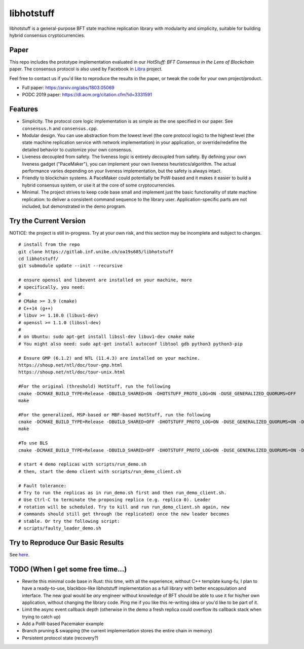 libhotstuff
-----------

libhotstuff is a general-purpose BFT state machine replication library with
modularity and simplicity, suitable for building hybrid consensus
cryptocurrencies.

Paper
=====

This repo includes the prototype implementation evaluated in our *HotStuff: BFT
Consensus in the Lens of Blockchain* paper. The consensus protocol is also used
by Facebook in Libra_ project.

Feel free to contact us if you'd like to reproduce the results in the paper, or
tweak the code for your own project/product.

- Full paper: https://arxiv.org/abs/1803.05069
- PODC 2019 paper: https://dl.acm.org/citation.cfm?id=3331591

.. _Libra: https://github.com/libra

Features
========

- Simplicity. The protocol core logic implementation is as simple as the one
  specified in our paper. See ``consensus.h`` and ``consensus.cpp``.

- Modular design. You can use abstraction from the lowest level (the core
  protocol logic) to the highest level (the state machine replication service
  with network implementation) in your application, or override/redefine the
  detailed behavior to customize your own consensus.

- Liveness decoupled from safety. The liveness logic is entirely decoupled from
  safety. By defining your own liveness gadget ("PaceMaker"), you can implement
  your own liveness heuristics/algorithm.  The actual performance varies
  depending on your liveness implementation, but the safety is always intact.

- Friendly to blockchain systems. A PaceMaker could potentially be PoW-based and
  it makes it easier to build a hybrid consensus system, or use it at the core of
  some cryptocurrencies.

- Minimal. The project strives to keep code base small and implement just the
  basic functionality of state machine replication: to deliver a consistent
  command sequence to the library user. Application-specific parts are not
  included, but demonstrated in the demo program.

Try the Current Version
=======================

NOTICE: the project is still in-progress. Try at your own risk, and this
section may be incomplete and subject to changes.

::

    # install from the repo
    git clone https://gitlab.inf.unibe.ch/oa19s685/libhotstuff
    cd libhotstuff/
    git submodule update --init --recursive

    # ensure openssl and libevent are installed on your machine, more
    # specifically, you need:
    #
    # CMake >= 3.9 (cmake)
    # C++14 (g++)
    # libuv >= 1.10.0 (libuv1-dev)
    # openssl >= 1.1.0 (libssl-dev)
    #
    # on Ubuntu: sudo apt-get install libssl-dev libuv1-dev cmake make
    # You might also need: sudo apt-get install autoconf libtool gdb python3 python3-pip

    # Ensure GMP (6.1.2) and NTL (11.4.3) are installed on your machine.
    https://shoup.net/ntl/doc/tour-gmp.html 
    https://shoup.net/ntl/doc/tour-unix.html

    #For the original (threshold) HotStuff, run the following
    cmake -DCMAKE_BUILD_TYPE=Release -DBUILD_SHARED=ON -DHOTSTUFF_PROTO_LOG=ON -DUSE_GENERALIZED_QUORUMS=OFF
    make

    #For the generalized, MSP-based or MBF-based HotStuff, run the following
    cmake -DCMAKE_BUILD_TYPE=Release -DBUILD_SHARED=OFF -DHOTSTUFF_PROTO_LOG=ON -DUSE_GENERALIZED_QUORUMS=ON -DHOTSTUFF_ENABLE_BENCHMARK=ON -DGENERALIZED_QUORUMS_WITH_MSP=OFF
    make

    #To use BLS
    cmake -DCMAKE_BUILD_TYPE=Release -DBUILD_SHARED=OFF -DHOTSTUFF_PROTO_LOG=ON -DUSE_GENERALIZED_QUORUMS=ON -DHOTSTUFF_ENABLE_BENCHMARK=ON -DUSE_BLS=ON

    # start 4 demo replicas with scripts/run_demo.sh
    # then, start the demo client with scripts/run_demo_client.sh

    # Fault tolerance:
    # Try to run the replicas as in run_demo.sh first and then run_demo_client.sh.
    # Use Ctrl-C to terminate the proposing replica (e.g. replica 0). Leader
    # rotation will be scheduled. Try to kill and run run_demo_client.sh again, new
    # commands should still get through (be replicated) once the new leader becomes
    # stable. Or try the following script:
    # scripts/faulty_leader_demo.sh

Try to Reproduce Our Basic Results
==================================

See here_.

TODO (When I get some free time...)
===================================

- Rewrite this minimal code base in Rust: this time, with all the experience,
  without C++ template kung-fu, I plan to have a ready-to-use, blackbox-like
  libhotstuff implementation as a full library with better encapsulation and
  interface. The new goal would be *any* engineer without knowledge of BFT
  should be able to use it for his/her own application, without changing the
  library code.  Ping me if you like this re-writing idea or you'd like to
  be part of it.

- Limit the async event callback depth (otherwise in the demo a fresh replica
  could overflow its callback stack when trying to catch up)
- Add a PoW-based Pacemaker example
- Branch pruning & swapping (the current implementation stores the entire chain in memory)
- Persistent protocol state (recovery?)

.. _here: https://github.com/hot-stuff/libhotstuff/tree/master/scripts/deploy
